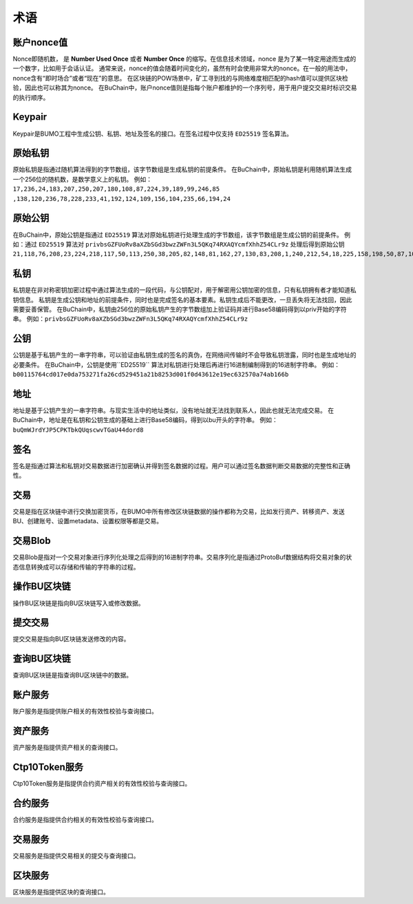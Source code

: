术语
=====



账户nonce值
----------------

Nonce即随机数， 是 **Number Used Once** 或者 **Number Once** 的缩写。在信息技术领域，nonce 是为了某一特定用途而生成的一个数字，比如用于会话认证。
通常来说，nonce的值会随着时间变化的，虽然有时会使用非常大的nonce。在一般的用法中，nonce含有“即时场合”或者“现在”的意思。
在区块链的POW场景中，矿工寻到找的与网络难度相匹配的hash值可以提供区块检验，因此也可以称其为nonce。
在BuChain中，账户nonce值则是指每个账户都维护的一个序列号，用于用户提交交易时标识交易的执行顺序。

Keypair
---------

Keypair是BUMO工程中生成公钥、私钥、地址及签名的接口。在签名过程中仅支持 ``ED25519`` 签名算法。

原始私钥
----------------

原始私钥是指通过随机算法得到的字节数组，该字节数组是生成私钥的前提条件。
在BuChain中，原始私钥是利用随机算法生成一个256位的随机数，是数学意义上的私钥。
例如：
``17,236,24,183,207,250,207,180,108,87,224,39,189,99,246,85``
``,138,120,236,78,228,233,41,192,124,109,156,104,235,66,194,24``

原始公钥
----------------

在BuChain中，原始公钥是指通过 ``ED25519`` 算法对原始私钥进行处理生成的字节数组，该字节数组是生成公钥的前提条件。
例如：通过 ``ED25519`` 算法对 ``privbsGZFUoRv8aXZbSGd3bwzZWFn3L5QKq74RXAQYcmfXhhZ54CLr9z`` 
处理后得到原始公钥  ``21,118,76,208,23,224,218,117,50,113,250,38,205,82,148,81,162,27,130,83,208,1,240,212,54,18,225,158,198,50,87,10``

私钥
----

私钥是在非对称密钥加密过程中通过算法生成的一段代码，与公钥配对，用于解密用公钥加密的信息，只有私钥拥有者才能知道私钥信息。
私钥是生成公钥和地址的前提条件，同时也是完成签名的基本要素。私钥生成后不能更改，一旦丢失将无法找回，因此需要妥善保管。
在BuChain中，私钥由256位的原始私钥产生的字节数组加上验证码并进行Base58编码得到以priv开始的字符串。
例如：``privbsGZFUoRv8aXZbSGd3bwzZWFn3L5QKq74RXAQYcmfXhhZ54CLr9z``

公钥
-----

公钥是基于私钥产生的一串字符串，可以验证由私钥生成的签名的真伪，在网络间传输时不会导致私钥泄露，同时也是生成地址的必要条件。
在BuChain中，公钥是使用``ED25519`` 算法对私钥进行处理后再进行16进制编制得到的16进制字符串。
例如：``b00115764cd017e0da753271fa26cd529451a21b8253d001f0d43612e19ec632570a74ab166b``

地址
----

地址是基于公钥产生的一串字符串。与现实生活中的地址类似，没有地址就无法找到联系人，因此也就无法完成交易。
在BuChain中，地址是在私钥和公钥生成的基础上进行Base58编码，得到以bu开头的字符串。
例如：``buQmWJrdYJP5CPKTbkQUqscwvTGaU44dord8``

签名
-----

签名是指通过算法和私钥对交易数据进行加密确认并得到签名数据的过程。用户可以通过签名数据判断交易数据的完整性和正确性。

交易
----

交易是指在区块链中进行交换加密货币，在BUMO中所有修改区块链数据的操作都称为交易，比如发行资产、转移资产、发送BU、创建账号、设置metadata、设置权限等都是交易。

交易Blob
-----------------

交易Blob是指对一个交易对象进行序列化处理之后得到的16进制字符串。交易序列化是指通过ProtoBuf数据结构将交易对象的状态信息转换成可以存储和传输的字符串的过程。

操作BU区块链
------------

操作BU区块链是指向BU区块链写入或修改数据。

提交交易
--------

提交交易是指向BU区块链发送修改的内容。

查询BU区块链
----------------

查询BU区块链是指查询BU区块链中的数据。

账户服务
--------

账户服务是指提供账户相关的有效性校验与查询接口。

资产服务
---------

资产服务是指提供资产相关的查询接口。

Ctp10Token服务
---------------

Ctp10Token服务是指提供合约资产相关的有效性校验与查询接口。

合约服务
-------------

合约服务是指提供合约相关的有效性校验与查询接口。

交易服务
--------

交易服务是指提供交易相关的提交与查询接口。

区块服务
--------

区块服务是指提供区块的查询接口。

